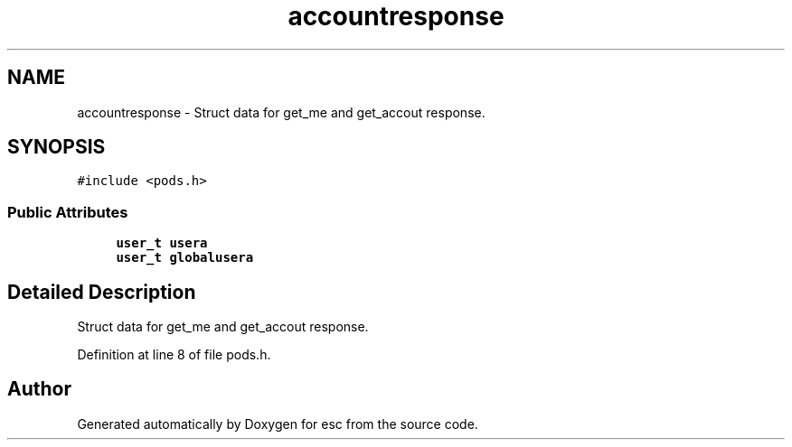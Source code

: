 .TH "accountresponse" 3 "Sat Jun 16 2018" "esc" \" -*- nroff -*-
.ad l
.nh
.SH NAME
accountresponse \- Struct data for get_me and get_accout response\&.  

.SH SYNOPSIS
.br
.PP
.PP
\fC#include <pods\&.h>\fP
.SS "Public Attributes"

.in +1c
.ti -1c
.RI "\fBuser_t\fP \fBusera\fP"
.br
.ti -1c
.RI "\fBuser_t\fP \fBglobalusera\fP"
.br
.in -1c
.SH "Detailed Description"
.PP 
Struct data for get_me and get_accout response\&. 
.PP
Definition at line 8 of file pods\&.h\&.

.SH "Author"
.PP 
Generated automatically by Doxygen for esc from the source code\&.

